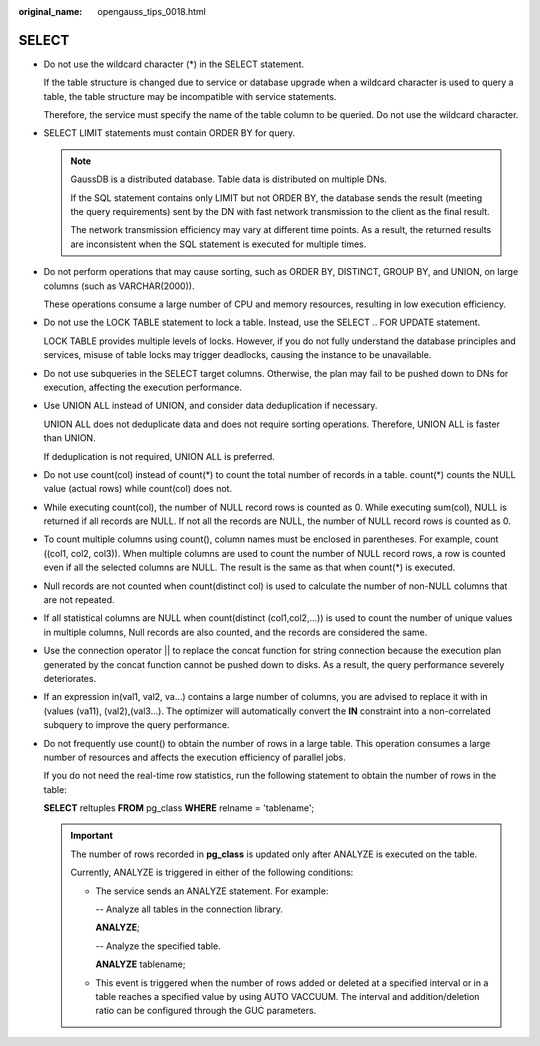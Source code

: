 :original_name: opengauss_tips_0018.html

.. _opengauss_tips_0018:

SELECT
======

-  Do not use the wildcard character (*) in the SELECT statement.

   If the table structure is changed due to service or database upgrade when a wildcard character is used to query a table, the table structure may be incompatible with service statements.

   Therefore, the service must specify the name of the table column to be queried. Do not use the wildcard character.

-  SELECT LIMIT statements must contain ORDER BY for query.

   .. note::

      GaussDB is a distributed database. Table data is distributed on multiple DNs.

      If the SQL statement contains only LIMIT but not ORDER BY, the database sends the result (meeting the query requirements) sent by the DN with fast network transmission to the client as the final result.

      The network transmission efficiency may vary at different time points. As a result, the returned results are inconsistent when the SQL statement is executed for multiple times.

-  Do not perform operations that may cause sorting, such as ORDER BY, DISTINCT, GROUP BY, and UNION, on large columns (such as VARCHAR(2000)).

   These operations consume a large number of CPU and memory resources, resulting in low execution efficiency.

-  Do not use the LOCK TABLE statement to lock a table. Instead, use the SELECT .. FOR UPDATE statement.

   LOCK TABLE provides multiple levels of locks. However, if you do not fully understand the database principles and services, misuse of table locks may trigger deadlocks, causing the instance to be unavailable.

-  Do not use subqueries in the SELECT target columns. Otherwise, the plan may fail to be pushed down to DNs for execution, affecting the execution performance.

-  Use UNION ALL instead of UNION, and consider data deduplication if necessary.

   UNION ALL does not deduplicate data and does not require sorting operations. Therefore, UNION ALL is faster than UNION.

   If deduplication is not required, UNION ALL is preferred.

-  Do not use count(col) instead of count(*) to count the total number of records in a table. count(*) counts the NULL value (actual rows) while count(col) does not.

-  While executing count(col), the number of NULL record rows is counted as 0. While executing sum(col), NULL is returned if all records are NULL. If not all the records are NULL, the number of NULL record rows is counted as 0.

-  To count multiple columns using count(), column names must be enclosed in parentheses. For example, count ((col1, col2, col3)). When multiple columns are used to count the number of NULL record rows, a row is counted even if all the selected columns are NULL. The result is the same as that when count(*) is executed.

-  Null records are not counted when count(distinct col) is used to calculate the number of non-NULL columns that are not repeated.

-  If all statistical columns are NULL when count(distinct (col1,col2,...)) is used to count the number of unique values in multiple columns, Null records are also counted, and the records are considered the same.

-  Use the connection operator \|\| to replace the concat function for string connection because the execution plan generated by the concat function cannot be pushed down to disks. As a result, the query performance severely deteriorates.

-  If an expression in(val1, val2, va...) contains a large number of columns, you are advised to replace it with in (values (va11), (val2),(val3...). The optimizer will automatically convert the **IN** constraint into a non-correlated subquery to improve the query performance.

-  Do not frequently use count() to obtain the number of rows in a large table. This operation consumes a large number of resources and affects the execution efficiency of parallel jobs.

   If you do not need the real-time row statistics, run the following statement to obtain the number of rows in the table:

   **SELECT** reltuples **FROM** pg_class **WHERE** relname = 'tablename';

   .. important::

      The number of rows recorded in **pg_class** is updated only after ANALYZE is executed on the table.

      Currently, ANALYZE is triggered in either of the following conditions:

      -  The service sends an ANALYZE statement. For example:

         -- Analyze all tables in the connection library.

         **ANALYZE**;

         -- Analyze the specified table.

         **ANALYZE** tablename;

      -  This event is triggered when the number of rows added or deleted at a specified interval or in a table reaches a specified value by using AUTO VACCUUM. The interval and addition/deletion ratio can be configured through the GUC parameters.
